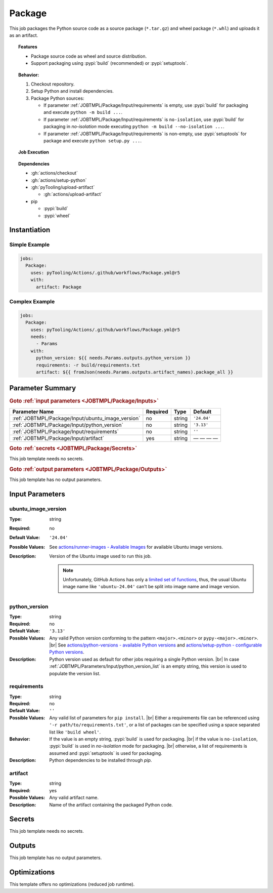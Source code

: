 .. _JOBTMPL/Package:

Package
#######

This job packages the Python source code as a source package (``*.tar.gz``) and wheel package (``*.whl``) and uploads it
as an artifact.

.. topic:: Features

   * Package source code as wheel and source distribution.
   * Support packaging using :pypi:`build` (recommended) or :pypi:`setuptools`.

.. topic:: Behavior:

   1. Checkout repository.
   2. Setup Python and install dependencies.
   3. Package Python sources:

      * If parameter :ref:`JOBTMPL/Package/Input/requirements` is empty, use :pypi:`build` for packaging and execute
        ``python -m build ...``.
      * If parameter :ref:`JOBTMPL/Package/Input/requirements` is ``no-isolation``, use :pypi:`build` for packaging in
        *no-isolation* mode executing ``python -m build --no-isolation ...``.
      * If parameter :ref:`JOBTMPL/Package/Input/requirements` is non-empty, use :pypi:`setuptools` for package and
        execute ``python setup.py ...``.


.. topic:: Job Execution

   .. image:: ../../_static/pyTooling-Actions-Package.png
      :width: 500px

.. topic:: Dependencies

   * :gh:`actions/checkout`
   * :gh:`actions/setup-python`
   * :gh:`pyTooling/upload-artifact`

     * :gh:`actions/upload-artifact`

   * pip

     * :pypi:`build`
     * :pypi:`wheel`


.. _JOBTMPL/Package/Instantiation:

Instantiation
*************

Simple Example
==============

.. code-block:: yaml

   jobs:
     Package:
       uses: pyTooling/Actions/.github/workflows/Package.yml@r5
       with:
         artifact: Package


Complex Example
===============

.. code-block:: yaml

   jobs:
     Package:
       uses: pyTooling/Actions/.github/workflows/Package.yml@r5
       needs:
         - Params
       with:
         python_version: ${{ needs.Params.outputs.python_version }}
         requirements: -r build/requirements.txt
         artifact: ${{ fromJson(needs.Params.outputs.artifact_names).package_all }}


.. seealso::

   :ref:`JOBTMPL/PublishOnPyPI`


.. _JOBTMPL/Package/Parameters:

Parameter Summary
*****************

.. rubric:: Goto :ref:`input parameters <JOBTMPL/Package/Inputs>`

+---------------------------------------------------------------------+----------+----------+-------------------------------------------------------------------+
| Parameter Name                                                      | Required | Type     | Default                                                           |
+=====================================================================+==========+==========+===================================================================+
| :ref:`JOBTMPL/Package/Input/ubuntu_image_version`                   | no       | string   | ``'24.04'``                                                       |
+---------------------------------------------------------------------+----------+----------+-------------------------------------------------------------------+
| :ref:`JOBTMPL/Package/Input/python_version`                         | no       | string   | ``'3.13'``                                                        |
+---------------------------------------------------------------------+----------+----------+-------------------------------------------------------------------+
| :ref:`JOBTMPL/Package/Input/requirements`                           | no       | string   | ``''``                                                            |
+---------------------------------------------------------------------+----------+----------+-------------------------------------------------------------------+
| :ref:`JOBTMPL/Package/Input/artifact`                               | yes      | string   | — — — —                                                           |
+---------------------------------------------------------------------+----------+----------+-------------------------------------------------------------------+

.. rubric:: Goto :ref:`secrets <JOBTMPL/Package/Secrets>`

This job template needs no secrets.

.. rubric:: Goto :ref:`output parameters <JOBTMPL/Package/Outputs>`

This job template has no output parameters.


.. _JOBTMPL/Package/Inputs:

Input Parameters
****************

.. _JOBTMPL/Package/Input/ubuntu_image_version:

ubuntu_image_version
====================

:Type:            string
:Required:        no
:Default Value:   ``'24.04'``
:Possible Values: See `actions/runner-images - Available Images <https://github.com/actions/runner-images?tab=readme-ov-file#available-images>`__
                  for available Ubuntu image versions.
:Description:     Version of the Ubuntu image used to run this job.

                  .. note::

                     Unfortunately, GitHub Actions has only a `limited set of functions <https://docs.github.com/en/actions/reference/workflows-and-actions/expressions#functions>`__,
                     thus, the usual Ubuntu image name like ``'ubuntu-24.04'`` can't be split into image name and image
                     version.


.. _JOBTMPL/Package/Input/python_version:

python_version
==============

:Type:            string
:Required:        no
:Default Value:   ``'3.13'``
:Possible Values: Any valid Python version conforming to the pattern ``<major>.<minor>`` or ``pypy-<major>.<minor>``. |br|
                  See `actions/python-versions - available Python versions <https://github.com/actions/python-versions>`__
                  and `actions/setup-python - configurable Python versions <https://github.com/actions/setup-python>`__.
:Description:     Python version used as default for other jobs requiring a single Python version. |br|
                  In case :ref:`JOBTMPL/Parameters/Input/python_version_list` is an empty string, this version is used
                  to populate the version list.


.. _JOBTMPL/Package/Input/requirements:

requirements
============

:Type:            string
:Required:        no
:Default Value:   ``''``
:Possible Values: Any valid list of parameters for ``pip install``. |br|
                  Either a requirements file can be referenced using ``'-r path/to/requirements.txt'``, or a list of
                  packages can be specified using a space separated list like ``'build wheel'``.
:Behavior:        If the value is an empty string, :pypi:`build` is used for packaging. |br|
                  if the value is ``no-isolation``, :pypi:`build` is used in *no-isolation* mode for packaging. |br|
                  otherwise, a list of requirements is assumed and :pypi:`setuptools` is used for packaging.
:Description:     Python dependencies to be installed through *pip*.


.. _JOBTMPL/Package/Input/artifact:

artifact
========

:Type:            string
:Required:        yes
:Possible Values: Any valid artifact name.
:Description:     Name of the artifact containing the packaged Python code.


.. _JOBTMPL/Package/Secrets:

Secrets
*******

This job template needs no secrets.


.. _JOBTMPL/Package/Outputs:

Outputs
*******

This job template has no output parameters.


.. _JOBTMPL/Package/Optimizations:

Optimizations
*************

This template offers no optimizations (reduced job runtime).
